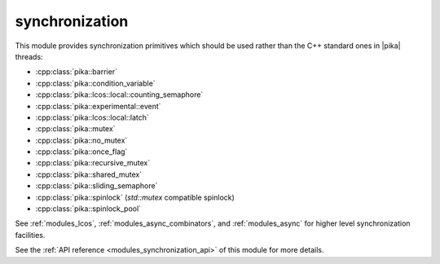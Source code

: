 ..
    Copyright (c) 2019 The STE||AR-Group

    SPDX-License-Identifier: BSL-1.0
    Distributed under the Boost Software License, Version 1.0. (See accompanying
    file LICENSE_1_0.txt or copy at http://www.boost.org/LICENSE_1_0.txt)

.. _modules_synchronization:

===============
synchronization
===============

This module provides synchronization primitives which should be used rather than
the C++ standard ones in |pika| threads:

* :cpp:class:`pika::barrier`
* :cpp:class:`pika::condition_variable`
* :cpp:class:`pika::lcos::local::counting_semaphore`
* :cpp:class:`pika::experimental::event`
* :cpp:class:`pika::lcos::local::latch`
* :cpp:class:`pika::mutex`
* :cpp:class:`pika::no_mutex`
* :cpp:class:`pika::once_flag`
* :cpp:class:`pika::recursive_mutex`
* :cpp:class:`pika::shared_mutex`
* :cpp:class:`pika::sliding_semaphore`
* :cpp:class:`pika::spinlock` (`std::mutex` compatible spinlock)
* :cpp:class:`pika::spinlock_pool`

See :ref:`modules_lcos`, :ref:`modules_async_combinators`, and :ref:`modules_async`
for higher level synchronization facilities.

See the :ref:`API reference <modules_synchronization_api>` of this module for more
details.
